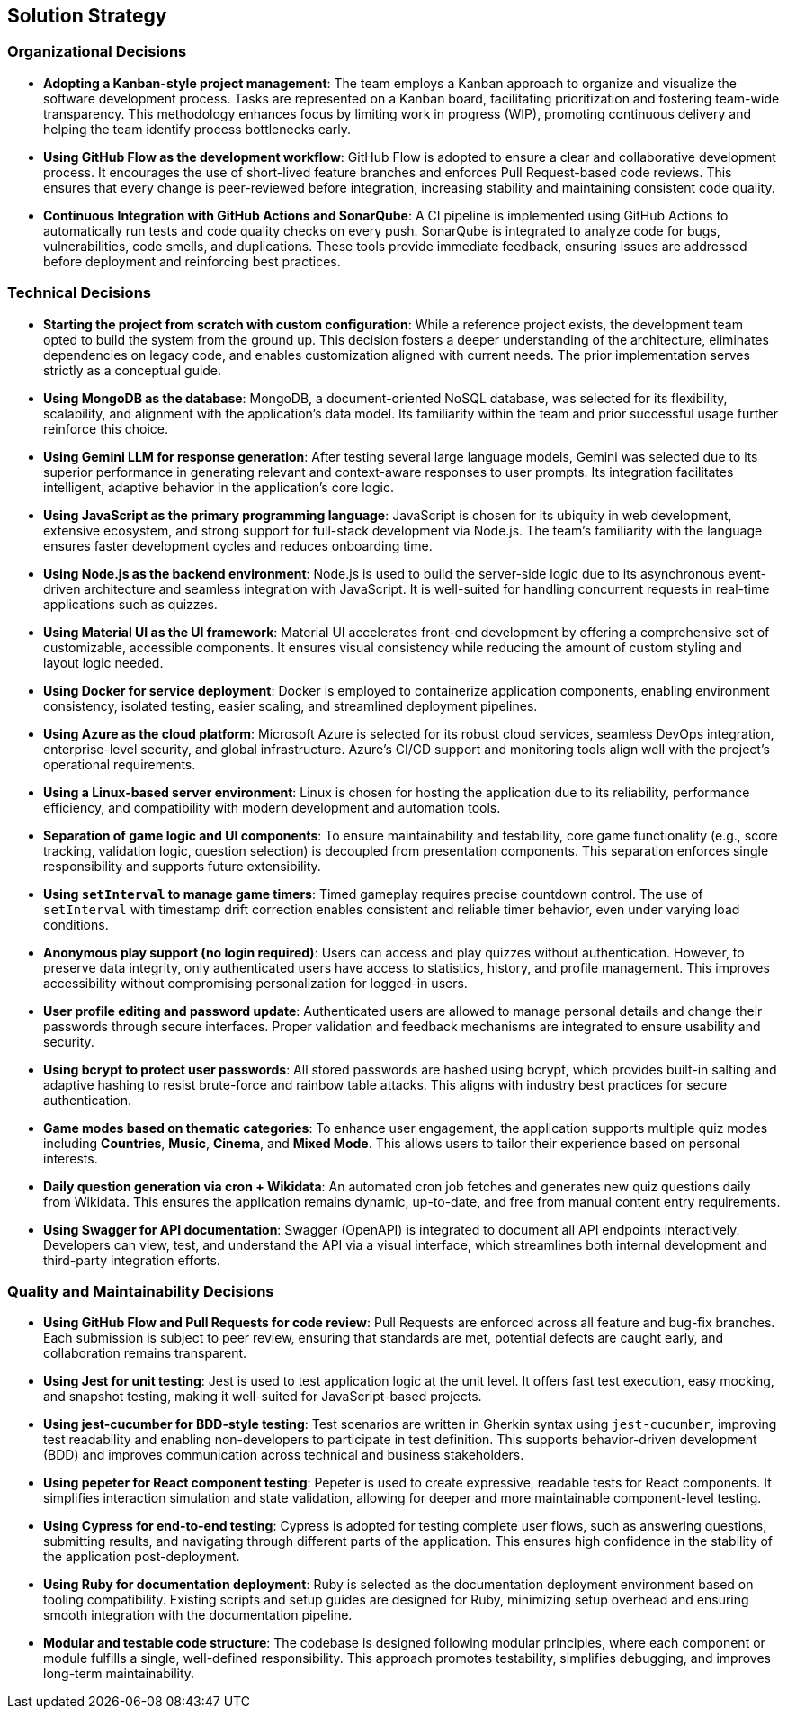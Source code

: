 [[section-solution-strategy]]
== Solution Strategy

=== Organizational Decisions

* **Adopting a Kanban-style project management**:  
  The team employs a Kanban approach to organize and visualize the software development process. Tasks are represented on a Kanban board, facilitating prioritization and fostering team-wide transparency. This methodology enhances focus by limiting work in progress (WIP), promoting continuous delivery and helping the team identify process bottlenecks early.

* **Using GitHub Flow as the development workflow**:  
  GitHub Flow is adopted to ensure a clear and collaborative development process. It encourages the use of short-lived feature branches and enforces Pull Request-based code reviews. This ensures that every change is peer-reviewed before integration, increasing stability and maintaining consistent code quality.

* **Continuous Integration with GitHub Actions and SonarQube**:  
  A CI pipeline is implemented using GitHub Actions to automatically run tests and code quality checks on every push. SonarQube is integrated to analyze code for bugs, vulnerabilities, code smells, and duplications. These tools provide immediate feedback, ensuring issues are addressed before deployment and reinforcing best practices.

=== Technical Decisions

* **Starting the project from scratch with custom configuration**:  
  While a reference project exists, the development team opted to build the system from the ground up. This decision fosters a deeper understanding of the architecture, eliminates dependencies on legacy code, and enables customization aligned with current needs. The prior implementation serves strictly as a conceptual guide.

* **Using MongoDB as the database**:  
  MongoDB, a document-oriented NoSQL database, was selected for its flexibility, scalability, and alignment with the application’s data model. Its familiarity within the team and prior successful usage further reinforce this choice.

* **Using Gemini LLM for response generation**:  
  After testing several large language models, Gemini was selected due to its superior performance in generating relevant and context-aware responses to user prompts. Its integration facilitates intelligent, adaptive behavior in the application’s core logic.

* **Using JavaScript as the primary programming language**:  
  JavaScript is chosen for its ubiquity in web development, extensive ecosystem, and strong support for full-stack development via Node.js. The team’s familiarity with the language ensures faster development cycles and reduces onboarding time.

* **Using Node.js as the backend environment**:  
  Node.js is used to build the server-side logic due to its asynchronous event-driven architecture and seamless integration with JavaScript. It is well-suited for handling concurrent requests in real-time applications such as quizzes.

* **Using Material UI as the UI framework**:  
  Material UI accelerates front-end development by offering a comprehensive set of customizable, accessible components. It ensures visual consistency while reducing the amount of custom styling and layout logic needed.

* **Using Docker for service deployment**:  
  Docker is employed to containerize application components, enabling environment consistency, isolated testing, easier scaling, and streamlined deployment pipelines.

* **Using Azure as the cloud platform**:  
  Microsoft Azure is selected for its robust cloud services, seamless DevOps integration, enterprise-level security, and global infrastructure. Azure’s CI/CD support and monitoring tools align well with the project’s operational requirements.

* **Using a Linux-based server environment**:  
  Linux is chosen for hosting the application due to its reliability, performance efficiency, and compatibility with modern development and automation tools.

* **Separation of game logic and UI components**:  
  To ensure maintainability and testability, core game functionality (e.g., score tracking, validation logic, question selection) is decoupled from presentation components. This separation enforces single responsibility and supports future extensibility.

* **Using `setInterval` to manage game timers**:  
  Timed gameplay requires precise countdown control. The use of `setInterval` with timestamp drift correction enables consistent and reliable timer behavior, even under varying load conditions.

* **Anonymous play support (no login required)**:  
  Users can access and play quizzes without authentication. However, to preserve data integrity, only authenticated users have access to statistics, history, and profile management. This improves accessibility without compromising personalization for logged-in users.

* **User profile editing and password update**:  
  Authenticated users are allowed to manage personal details and change their passwords through secure interfaces. Proper validation and feedback mechanisms are integrated to ensure usability and security.

* **Using bcrypt to protect user passwords**:  
  All stored passwords are hashed using bcrypt, which provides built-in salting and adaptive hashing to resist brute-force and rainbow table attacks. This aligns with industry best practices for secure authentication.

* **Game modes based on thematic categories**:  
  To enhance user engagement, the application supports multiple quiz modes including *Countries*, *Music*, *Cinema*, and *Mixed Mode*. This allows users to tailor their experience based on personal interests.

* **Daily question generation via cron + Wikidata**:  
  An automated cron job fetches and generates new quiz questions daily from Wikidata. This ensures the application remains dynamic, up-to-date, and free from manual content entry requirements.

* **Using Swagger for API documentation**:  
  Swagger (OpenAPI) is integrated to document all API endpoints interactively. Developers can view, test, and understand the API via a visual interface, which streamlines both internal development and third-party integration efforts.

=== Quality and Maintainability Decisions

* **Using GitHub Flow and Pull Requests for code review**:  
  Pull Requests are enforced across all feature and bug-fix branches. Each submission is subject to peer review, ensuring that standards are met, potential defects are caught early, and collaboration remains transparent.

* **Using Jest for unit testing**:  
  Jest is used to test application logic at the unit level. It offers fast test execution, easy mocking, and snapshot testing, making it well-suited for JavaScript-based projects.

* **Using jest-cucumber for BDD-style testing**:  
  Test scenarios are written in Gherkin syntax using `jest-cucumber`, improving test readability and enabling non-developers to participate in test definition. This supports behavior-driven development (BDD) and improves communication across technical and business stakeholders.

* **Using pepeter for React component testing**:  
  Pepeter is used to create expressive, readable tests for React components. It simplifies interaction simulation and state validation, allowing for deeper and more maintainable component-level testing.

* **Using Cypress for end-to-end testing**:  
  Cypress is adopted for testing complete user flows, such as answering questions, submitting results, and navigating through different parts of the application. This ensures high confidence in the stability of the application post-deployment.

* **Using Ruby for documentation deployment**:  
  Ruby is selected as the documentation deployment environment based on tooling compatibility. Existing scripts and setup guides are designed for Ruby, minimizing setup overhead and ensuring smooth integration with the documentation pipeline.

* **Modular and testable code structure**:  
  The codebase is designed following modular principles, where each component or module fulfills a single, well-defined responsibility. This approach promotes testability, simplifies debugging, and improves long-term maintainability.

